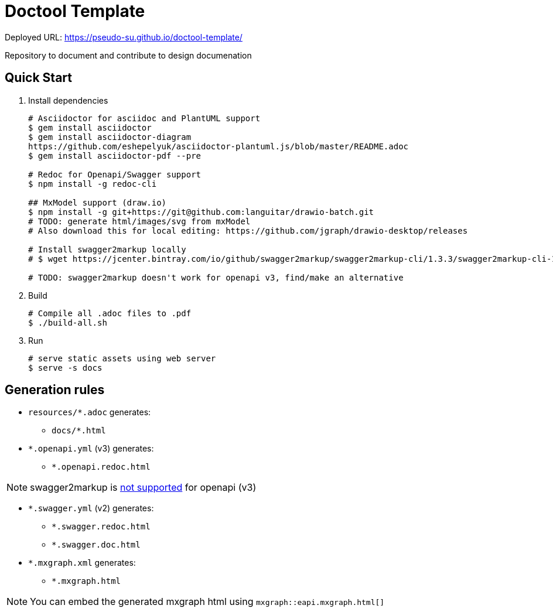 = Doctool Template
:last-update-label!:

Deployed URL: link:https://pseudo-su.github.io/doctool-template/[https://pseudo-su.github.io/doctool-template/]

Repository to document and contribute to design documenation

== Quick Start

1. Install dependencies
+
[bash]
----
# Asciidoctor for asciidoc and PlantUML support
$ gem install asciidoctor
$ gem install asciidoctor-diagram
https://github.com/eshepelyuk/asciidoctor-plantuml.js/blob/master/README.adoc
$ gem install asciidoctor-pdf --pre

# Redoc for Openapi/Swagger support
$ npm install -g redoc-cli

## MxModel support (draw.io)
$ npm install -g git+https://git@github.com:languitar/drawio-batch.git
# TODO: generate html/images/svg from mxModel
# Also download this for local editing: https://github.com/jgraph/drawio-desktop/releases

# Install swagger2markup locally
# $ wget https://jcenter.bintray.com/io/github/swagger2markup/swagger2markup-cli/1.3.3/swagger2markup-cli-1.3.3.jar -O ./bin/swagger2markup.jar

# TODO: swagger2markup doesn't work for openapi v3, find/make an alternative

----

2. Build
+
[bash]
----
# Compile all .adoc files to .pdf
$ ./build-all.sh
----

3. Run
+
[bash]
----
# serve static assets using web server
$ serve -s docs
----

== Generation rules

* `resources/*.adoc` generates:
** `docs/*.html`
* `*.openapi.yml` (v3) generates:
** `*.openapi.redoc.html`

NOTE: swagger2markup is link:https://github.com/Swagger2Markup/swagger2markup/issues/340[not supported] for openapi (v3)

* `*.swagger.yml` (v2) generates:
** `*.swagger.redoc.html`
** `*.swagger.doc.html`
* `*.mxgraph.xml` generates:
** `*.mxgraph.html`

NOTE: You can embed the generated mxgraph html using `mxgraph::eapi.mxgraph.html[]`

